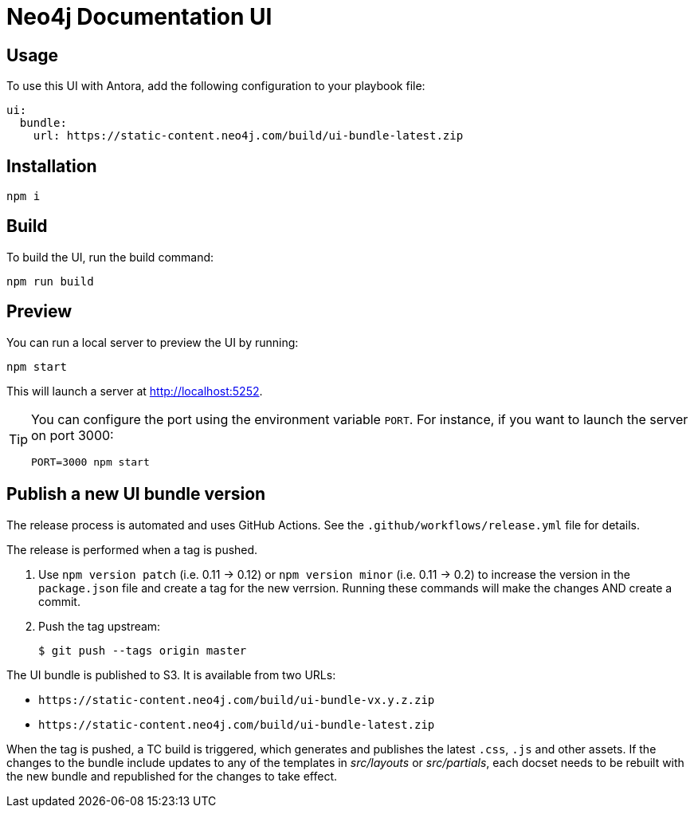 = Neo4j Documentation UI
// Version
:latest-version: v0.4.0
// Settings
:experimental:
// GitHub
ifdef::env-github[]
:tip-caption: :bulb:
:note-caption: :information_source:
:important-caption: :heavy_exclamation_mark:
:caution-caption: :fire:
:warning-caption: :warning:
endif::[]

== Usage

To use this UI with Antora, add the following configuration to your playbook file:

[source,yml,subs=+attributes]
----
ui:
  bundle:
    url: https://static-content.neo4j.com/build/ui-bundle-latest.zip
----


== Installation

[source,sh]
npm i

== Build

To build the UI, run the build command:

[source,sh]
npm run build

== Preview

You can run a local server to preview the UI by running:

[source,sh]
npm start

This will launch a server at http://localhost:5252.

[TIP]
====
You can configure the port using the environment variable `PORT`. For instance, if you want to launch the server on port 3000:

[source,sh]
PORT=3000 npm start
====


== Publish a new UI bundle version

The release process is automated and uses GitHub Actions.
See the `.github/workflows/release.yml` file for details.

The release is performed when a tag is pushed.

. Use `npm version patch` (i.e. 0.11 -> 0.12) or `npm version minor` (i.e. 0.11 -> 0.2) to increase the version in the `package.json` file and create a tag for the new verrsion. Running these commands will make the changes AND create a commit.
. Push the tag upstream:
+
 $ git push --tags origin master

The UI bundle is published to S3.
It is available from two URLs:

- `\https://static-content.neo4j.com/build/ui-bundle-vx.y.z.zip`
- `\https://static-content.neo4j.com/build/ui-bundle-latest.zip`

When the tag is pushed, a TC build is triggered, which generates and publishes the latest `.css`, `.js` and other assets.
If the changes to the bundle include updates to any of the templates in _src/layouts_ or _src/partials_, each docset needs to be rebuilt with the new bundle and republished for the changes to take effect.

